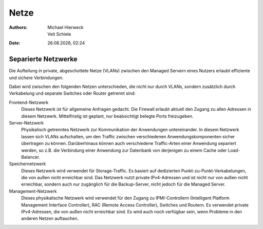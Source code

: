 =====
Netze
=====

.. |date| date:: %d.%m.%Y
.. |time| date:: %H:%M

:Authors: - Michael Hierweck
          - Veit Schiele
:Date: |date|, |time|

Separierte Netzwerke
--------------------

Die Aufteilung in private, abgeschottete Netze (VLANs) zwischen den
Managed Servern eines Nutzers erlaubt effiziente und sichere Verbindungen. 

Dabei wird zwischen den folgenden Netzen unterschieden, die nicht
nur durch VLANs, sondern zusätzlich durch Verkabelung und separate Switches oder
Router getrennt sind:

Frontend-Netzwerk
    Dieses Netzwerk ist für allgemeine Anfragen gedacht. Die Firewall erlaubt
    aktuell den Zugang zu allen Adressen in diesem Netzwerk. Mittelfristig ist
    geplant, nur beabsichtigt belegte Ports freizugeben.
Server-Netzwerk
    Physikalisch getrenntes Netzwerk zur Kommunikation der Anwendungen
    untereinander. In diesem Netzwerk lassen sich VLANs aufschalten, um den
    Traffic zwischen verschiedenen Anwendungskomponenten sicher übertragen zu
    können. Darüberhinaus können auch verschiedene Traffic-Arten einer Anwendung
    separiert werden, so z.B. die Verbindung einer Anwendung zur Datenbank
    von derjenigen zu einem Cache oder Load-Balancer.
Speichernetzwerk
    Dieses Netzwerk wird verwendet für Storage-Traffic. Es basiert auf dedizierten
    Punkt-zu-Punkt-Verkabelungen, die von außen nicht erreichbar sind. Das
    Netzwerk nutzt private IPv4-Adressen und ist nicht nur von außen nicht
    erreichbar, sondern auch nur zugänglich für die Backup-Server, nicht jedoch
    für die Managed Server.
Management-Netzwerk
    Dieses physikalische Netzwerk wird verwendet für den Zugang zu IPMI-Controllern
    (Intelligent Platform Management Interface Controller), RAC
    (Remote Access Controller), Switches und Routern. Es verwendet private
    IPv4-Adressen, die von außen nicht erreichbar sind. Es wird auch noch verfügbar
    sein, wenn Probleme in den anderen Netzen auftauchen.

